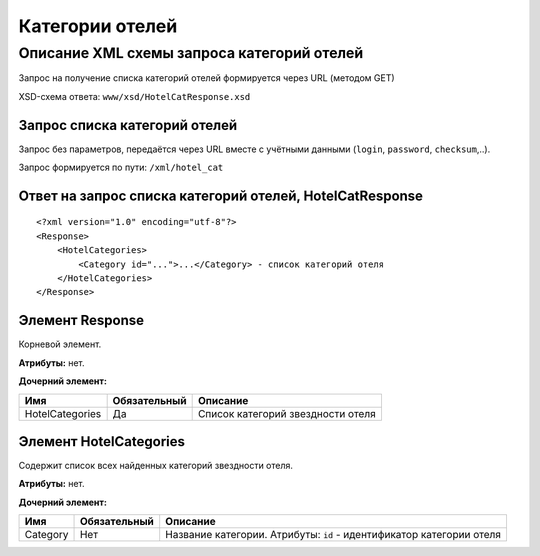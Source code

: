 Категории отелей
################

Описание XML схемы запроса категорий отелей
===========================================

Запрос на получение списка категорий отелей формируется через URL (методом GET)

XSD-схема ответа: ``www/xsd/HotelCatResponse.xsd``

Запрос списка категорий отелей
------------------------------

Запрос без параметров, передаётся через URL вместе с учётными данными (``login``, ``password``, ``checksum``,..).

Запрос формируется по пути: ``/xml/hotel_cat``

Ответ на запрос списка категорий отелей, HotelCatResponse
---------------------------------------------------------

::

    <?xml version="1.0" encoding="utf-8"?>
    <Response>
        <HotelCategories>
            <Category id="...">...</Category> - список категорий отеля
        </HotelCategories>
    </Response>

Элемент Response
----------------

Корневой элемент.

**Атрибуты:** нет.

**Дочерний элемент:**

+-----------------+--------------+-----------------------------------+
| Имя             | Обязательный | Описание                          |
+=================+==============+===================================+
| HotelCategories | Да           | Список категорий звездности отеля |
+-----------------+--------------+-----------------------------------+

Элемент HotelCategories
-----------------------

Содержит список всех найденных категорий звездности отеля.

**Атрибуты:** нет.

**Дочерний элемент:**

+----------+--------------+----------------------------------------------------------------------+
| Имя      | Обязательный | Описание                                                             |
+==========+==============+======================================================================+
| Category | Нет          | Название категории. Атрибуты: ``id`` - идентификатор категории отеля |
+----------+--------------+----------------------------------------------------------------------+

